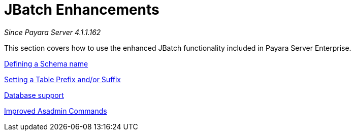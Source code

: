 [[contents]]
= JBatch Enhancements

_Since Payara Server 4.1.1.162_

This section covers how to use the enhanced JBatch functionality included
in Payara Server Enterprise.

xref:documentation/payara-server/jbatch/schema-name.adoc[Defining a Schema name]

xref:documentation/payara-server/jbatch/table-prefix-and-suffix.adoc[Setting a Table Prefix and/or Suffix]

xref:documentation/payara-server/jbatch/database-support.adoc[Database support]

xref:documentation/payara-server/jbatch/asadmin.adoc[Improved Asadmin Commands]
